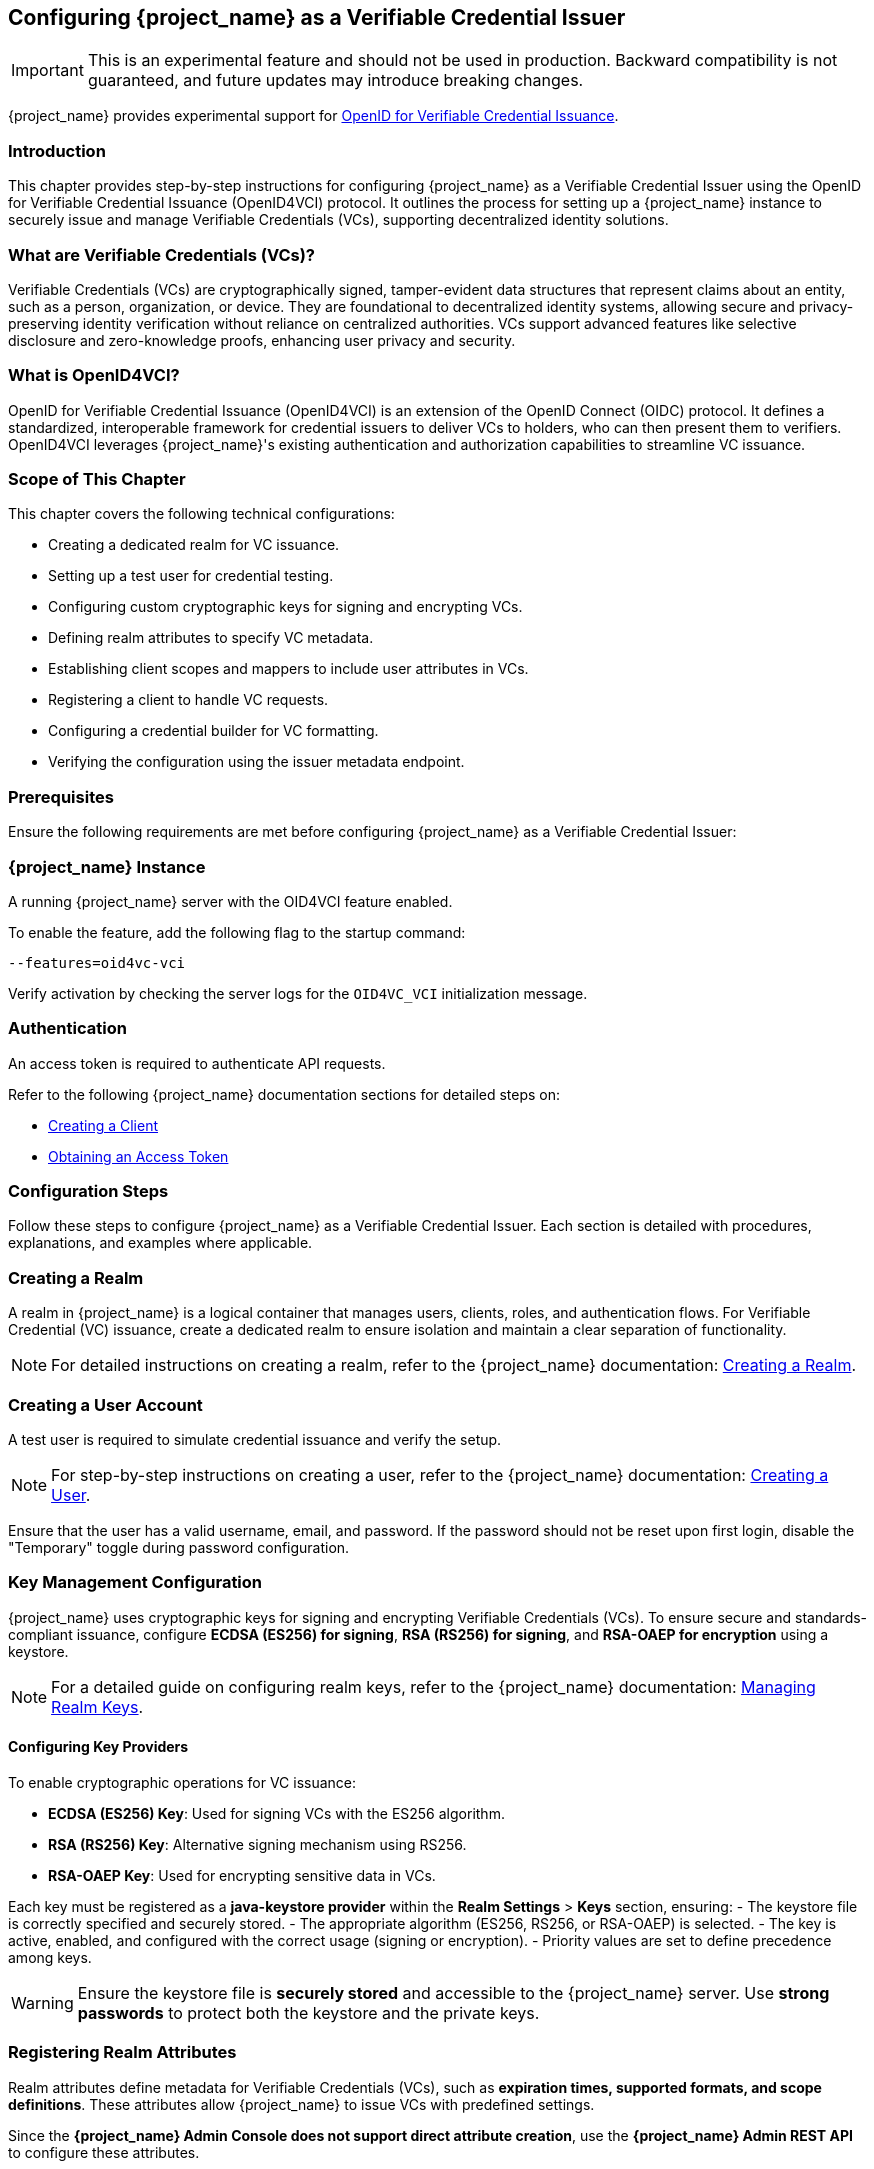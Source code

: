 [[_oid4vci]]
== Configuring {project_name} as a Verifiable Credential Issuer

[IMPORTANT]
====
This is an experimental feature and should not be used in production. Backward compatibility is not guaranteed, and future updates may introduce breaking changes.
====

{project_name} provides experimental support for https://openid.net/specs/openid-4-verifiable-credential-issuance-1_0.html[OpenID for Verifiable Credential Issuance].

=== Introduction

This chapter provides step-by-step instructions for configuring {project_name} as a Verifiable Credential Issuer using the OpenID for Verifiable Credential Issuance (OpenID4VCI) protocol. It outlines the process for setting up a {project_name} instance to securely issue and manage Verifiable Credentials (VCs), supporting decentralized identity solutions.

=== What are Verifiable Credentials (VCs)?

Verifiable Credentials (VCs) are cryptographically signed, tamper-evident data structures that represent claims about an entity, such as a person, organization, or device. They are foundational to decentralized identity systems, allowing secure and privacy-preserving identity verification without reliance on centralized authorities. VCs support advanced features like selective disclosure and zero-knowledge proofs, enhancing user privacy and security.

=== What is OpenID4VCI?

OpenID for Verifiable Credential Issuance (OpenID4VCI) is an extension of the OpenID Connect (OIDC) protocol. It defines a standardized, interoperable framework for credential issuers to deliver VCs to holders, who can then present them to verifiers. OpenID4VCI leverages {project_name}'s existing authentication and authorization capabilities to streamline VC issuance.

=== Scope of This Chapter

This chapter covers the following technical configurations:

- Creating a dedicated realm for VC issuance.
- Setting up a test user for credential testing.
- Configuring custom cryptographic keys for signing and encrypting VCs.
- Defining realm attributes to specify VC metadata.
- Establishing client scopes and mappers to include user attributes in VCs.
- Registering a client to handle VC requests.
- Configuring a credential builder for VC formatting.
- Verifying the configuration using the issuer metadata endpoint.

=== Prerequisites

Ensure the following requirements are met before configuring {project_name} as a Verifiable Credential Issuer:

=== {project_name} Instance

A running {project_name} server with the OID4VCI feature enabled.

To enable the feature, add the following flag to the startup command:

[source,bash]
----
--features=oid4vc-vci
----

Verify activation by checking the server logs for the `OID4VC_VCI` initialization message.

=== Authentication

An access token is required to authenticate API requests.

Refer to the following {project_name} documentation sections for detailed steps on:

- <<proc-creating-oidc-client_{context},Creating a Client>>
- <<_oidc-auth-flows-direct, Obtaining an Access Token>>

=== Configuration Steps

Follow these steps to configure {project_name} as a Verifiable Credential Issuer. Each section is detailed with procedures, explanations, and examples where applicable.

=== Creating a Realm

A realm in {project_name} is a logical container that manages users, clients, roles, and authentication flows.
For Verifiable Credential (VC) issuance, create a dedicated realm to ensure isolation and maintain a clear separation of functionality.

[NOTE]
====
For detailed instructions on creating a realm, refer to the {project_name} documentation:
<<proc-creating-a-realm_{context},Creating a Realm>>.
====

=== Creating a User Account

A test user is required to simulate credential issuance and verify the setup.

[NOTE]
====
For step-by-step instructions on creating a user, refer to the {project_name} documentation:
<<assembly-managing-users_{context},Creating a User>>.
====

Ensure that the user has a valid username, email, and password. If the password should not be reset upon first login, disable the "Temporary" toggle during password configuration.

=== Key Management Configuration

{project_name} uses cryptographic keys for signing and encrypting Verifiable Credentials (VCs). To ensure secure and standards-compliant issuance, configure **ECDSA (ES256) for signing**, **RSA (RS256) for signing**, and **RSA-OAEP for encryption** using a keystore.

[NOTE]
====
For a detailed guide on configuring realm keys, refer to the {project_name} documentation:
<<realm_keys,Managing Realm Keys>>.
====

==== Configuring Key Providers

To enable cryptographic operations for VC issuance:

- **ECDSA (ES256) Key**: Used for signing VCs with the ES256 algorithm.
- **RSA (RS256) Key**: Alternative signing mechanism using RS256.
- **RSA-OAEP Key**: Used for encrypting sensitive data in VCs.

Each key must be registered as a **java-keystore provider** within the **Realm Settings** > **Keys** section, ensuring:
- The keystore file is correctly specified and securely stored.
- The appropriate algorithm (ES256, RS256, or RSA-OAEP) is selected.
- The key is active, enabled, and configured with the correct usage (signing or encryption).
- Priority values are set to define precedence among keys.

[WARNING]
====
Ensure the keystore file is **securely stored** and accessible to the {project_name} server. Use **strong passwords** to protect both the keystore and the private keys.
====

=== Registering Realm Attributes

Realm attributes define metadata for Verifiable Credentials (VCs), such as **expiration times, supported formats, and scope definitions**. These attributes allow {project_name} to issue VCs with predefined settings.

Since the **{project_name} Admin Console does not support direct attribute creation**, use the **{project_name} Admin REST API** to configure these attributes.

==== Define Realm Attributes

Create a JSON file (e.g., `realm-attributes.json`) with the following content:

[source,json]
----
{
  "realm": "oid4vc-vci",
  "enabled": true,
  "attributes": {
    "preAuthorizedCodeLifespanS": 120,
    "issuerDid": "https://localhost:8443/realms/oid4vc-vci",
    "vc.IdentityCredential.expiry_in_s": "31536000",
    "vc.IdentityCredential.format": "vc+sd-jwt",
    "vc.IdentityCredential.scope": "identity_credential",
    "vc.IdentityCredential.vct": "https://credentials.example.com/identity_credential",
    "vc.SteuerberaterCredential.expiry_in_s": "31536000",
    "vc.SteuerberaterCredential.format": "vc+sd-jwt",
    "vc.SteuerberaterCredential.scope": "stbk_westfalen_lippe",
    "vc.SteuerberaterCredential.vct": "stbk_westfalen_lippe",
    "vc.SteuerberaterCredential.cryptographic_binding_methods_supported": "jwk"
  }
}
----

[NOTE]
====
This is a **sample configuration**. You can define **additional attributes** depending on your specific requirements, such as:
- Different VC types and scopes.
- Alternative credential formats.
- Custom cryptographic settings.
====

==== Attribute Breakdown

The attributes section contains issuer-specific and credential-specific metadata:
- **preAuthorizedCodeLifespanS** – Defines how long pre-authorized codes remain valid (in seconds).
- **issuerDid** – The Decentralized Identifier (DID) of the issuer.
- **expiry_in_s** – Credential expiration time (in seconds).
- **format** – Defines the VC format (e.g., `vc+sd-jwt`).
- **scope** – Identifies the credential’s scope.
- **vct** – The **Verifiable Credential Type (VCT)**.
- **cryptographic_binding_methods_supported** – Specifies supported cryptographic methods (if applicable).

==== Import Realm Attributes

Use the following `curl` command to import the attributes into {project_name}:

[source,bash]
----
curl -X PUT "https://localhost:8443/admin/realms/oid4vc-vci" \
  -H "Authorization: Bearer $ACCESS_TOKEN" \
  -H "Content-Type: application/json" \
  -d @realm-attributes.json
----

[NOTE]
====
- Replace `$ACCESS_TOKEN` with a valid **{project_name} Admin API access token**.
- **Avoid using `-k` in production**; instead, configure a **trusted TLS certificate**.
====

=== Create Client Scopes with Mappers

Client scopes define **which user attributes** are included in Verifiable Credentials (VCs). These scopes use **protocol mappers** to map specific claims into VCs.

Since the **{project_name} Admin Console does not support direct client scope creation with mappers**, use the **{project_name} Admin REST API**.

==== Define a Client Scope with a Mapper

Create a JSON file (e.g., `client-scopes.json`) with the following content:

[source,json]
----
{
  "name": "vc-scope-mapping",
  "protocol": "openid-connect",
  "attributes": {
    "include.in.token.scope": "false",
    "display.on.consent.screen": "false"
  },
  "protocolMappers": [
    {
      "name": "academic_title-mapper-bsk",
      "protocol": "oid4vc",
      "protocolMapper": "oid4vc-static-claim-mapper",
      "config": {
        "subjectProperty": "academic_title",
        "staticValue": "N/A",
        "supportedCredentialTypes": "stbk_westfalen_lippe"
      }
    }
  ]
}
----

[NOTE]
====
This is a **sample configuration**.
You can define **additional protocol mappers** to support different claim mappings, such as:
- Dynamic attribute values instead of static ones.
- Mapping multiple attributes per credential type.
- Alternative supported credential types.
====

==== Attribute Breakdown

- **name** – Name of the client scope.
- **protocol** – Uses `openid-connect` for standard OAuth2 workflows.
- **attributes** – Defines scope visibility and consent behavior:
- `include.in.token.scope`: Whether this scope should be included in access tokens.
- `display.on.consent.screen`: Whether to display this scope in user consent screens.
- **protocolMappers** – Defines **how claims are mapped**:
- **name** – Mapper identifier.
- **protocol** – Uses `oid4vc` for Verifiable Credentials.
- **protocolMapper** – Specifies the claim mapping strategy (e.g., `oid4vc-static-claim-mapper`).
- **config**:
- `subjectProperty` – The user attribute to map.
- `staticValue` – Static value assigned when the attribute is missing.
- `supportedCredentialTypes` – Credential types that support this claim.

==== Import the Client Scope

Use the following `curl` command to import the client scope into {project_name}:

[source,bash]
----
curl -X POST "https://localhost:8443/admin/realms/oid4vc-vci/client-scopes" \
  -H "Authorization: Bearer $ACCESS_TOKEN" \
  -H "Content-Type: application/json" \
  -d @client-scopes.json
----

[NOTE]
====
- Replace `$ACCESS_TOKEN` with a valid **{project_name} Admin API access token**.
- **Avoid using `-k` in production**; instead, configure a **trusted TLS certificate**.
- If updating an existing scope, use `PUT` instead of `POST`.
====

=== Create the OID4VC Client

Set up a client to handle VC requests and assign it the necessary scopes.

. Create a JSON file (e.g., `oid4vc-rest-api-client.json`) with the following content:
+
[source,json]
----
{
  "clientId": "oid4vc-rest-api",
  "enabled": true,
  "protocol": "openid-connect",
  "publicClient": false,
  "serviceAccountsEnabled": true,
  "clientAuthenticatorType": "client-secret",
  "redirectUris": ["http://localhost:8080/*"],
  "directAccessGrantsEnabled": true,
  "defaultClientScopes": ["profile"],
  "optionalClientScopes": ["vc-scope-mapping"],
  "attributes": {
    "client.secret.creation.time": "1719785014",
    "client.introspection.response.allow.jwt.claim.enabled": "false",
    "login_theme": "keycloak",
    "post.logout.redirect.uris": "http://localhost:8080"
  }
}
----
+
- **clientId**: Unique identifier for the client.
- **optionalClientScopes**: Links the `vc-scope-mapping` scope for VC requests.

. Import the client using the following `curl` command:
+
[source,bash]
----
curl -k -X POST "https://localhost:8443/admin/realms/oid4vc-vci/clients" \
  -H "Authorization: Bearer $ACCESS_TOKEN" \
  -H "Content-Type: application/json" \
  -d @oid4vc-rest-api-client.json
----

=== Create a Credential Builder Component

A **Credential Builder** is responsible for formatting Verifiable Credentials (VCs), such as **SD-JWT**.
This component must be **registered in {project_name}** using the **Admin REST API**.

==== Register the Credential Builder

Use the following `curl` command to **create the credential builder**:

[source,bash]
----
curl -X POST "https://localhost:8443/admin/realms/oid4vc-vci/components" \
  -H "Authorization: Bearer $ACCESS_TOKEN" \
  -H "Content-Type: application/json" \
  -d '{
    "name": "sd-jwt-credentialbuilder",
    "providerId": "vc+sd-jwt",
    "providerType": "org.keycloak.protocol.oid4vc.issuance.credentialbuilder.CredentialBuilder"
  }'
----

[NOTE]
====
- Replace `$ACCESS_TOKEN` with a valid **{project_name} Admin API access token**.
- **Avoid using `-k` in production**; instead, configure a **trusted TLS certificate**.
====

==== Configuration Details

- **name** – The identifier for the credential builder.
- **providerId** – Specifies the **VC format** (e.g., `vc+sd-jwt`).
- **providerType** – Points to the {project_name} **Credential Builder class** used for VC issuance.

[IMPORTANT]
====
This is a **sample configuration**.
You can **register multiple credential builders** for different VC formats **(e.g., JWT, JSON-LD, etc.)**.
====

=== Verify the Configuration

Validate the setup by accessing the **issuer metadata endpoint**:

. Open a browser or use a tool like `curl` to visit:
+
[source,bash]
----
https://localhost:8443/realms/oid4vc-vci/.well-known/openid-credential-issuer
----

A successful response returns a JSON object containing details such as:
- **Supported claims**
- **Credential formats**
- **Issuer metadata**

=== Conclusion

You have successfully configured **{project_name} as a Verifiable Credential Issuer** using the **OpenID4VCI protocol**.
This setup leverages {project_name}'s robust **identity management capabilities** to issue secure, **standards-compliant VCs**.

For a **complete reference implementation**, see the sample project:
https://github.com/adorsys/{project_name}-ssi-deployment/tree/main[{project_name} SSI Deployment^].
